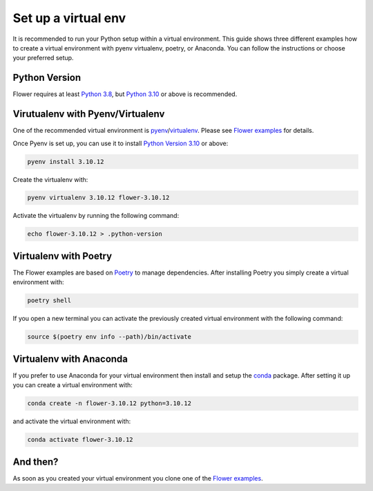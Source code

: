 Set up a virtual env
====================

It is recommended to run your Python setup within a virtual environment.
This guide shows three different examples how to create a virtual environment with pyenv virtualenv, poetry, or Anaconda.
You can follow the instructions or choose your preferred setup. 

Python Version
--------------

Flower requires at least `Python 3.8 <https://docs.python.org/3.8/>`_, but `Python 3.10 <https://docs.python.org/3.10/>`_ or above is recommended.

Virutualenv with Pyenv/Virtualenv
---------------------------------

One of the recommended virtual environment is `pyenv <https://github.com/pyenv/pyenv>`_/`virtualenv <https://github.com/pyenv/pyenv-virtualenv>`_. Please see `Flower examples <https://github.com/adap/flower/tree/main/examples/>`_ for details.

Once Pyenv is set up, you can use it to install `Python Version 3.10 <https://docs.python.org/3.10/>`_ or above:

.. code-block:: shell

    pyenv install 3.10.12

Create the virtualenv with:

.. code-block:: shell

    pyenv virtualenv 3.10.12 flower-3.10.12


Activate the virtualenv by running the following command:

.. code-block:: shell

    echo flower-3.10.12 > .python-version


Virtualenv with Poetry
----------------------

The Flower examples are based on `Poetry <https://python-poetry.org/docs/>`_ to manage dependencies. After installing Poetry you simply create a virtual environment with:

.. code-block:: shell

    poetry shell

If you open a new terminal you can activate the previously created virtual environment with the following command:

.. code-block:: shell

    source $(poetry env info --path)/bin/activate


Virtualenv with Anaconda
------------------------

If you prefer to use Anaconda for your virtual environment then install and setup the `conda <https://docs.conda.io/projects/conda/en/latest/user-guide/install/index.html>`_  package. After setting it up you can create a virtual environment with:

.. code-block:: shell

    conda create -n flower-3.10.12 python=3.10.12

and activate the virtual environment with:

.. code-block:: shell

    conda activate flower-3.10.12


And then?
---------

As soon as you created your virtual environment you clone one of the `Flower examples <https://github.com/adap/flower/tree/main/examples/>`_. 
